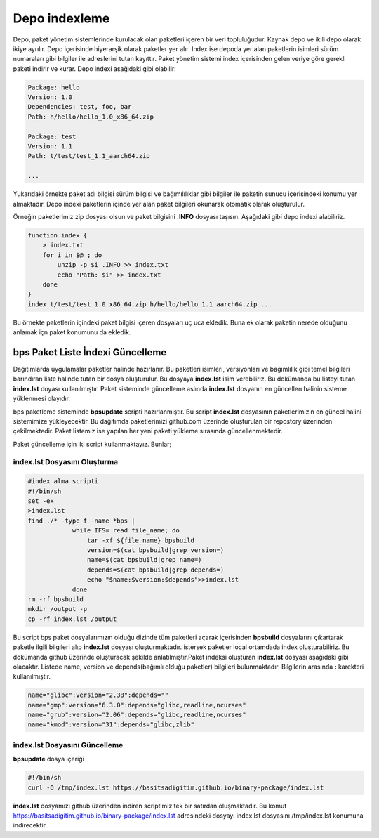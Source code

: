 Depo indexleme
++++++++++++++
Depo, paket yönetim sistemlerinde kurulacak olan paketleri içeren bir veri topluluğudur.
Kaynak depo ve ikili depo olarak ikiye ayrılır.
Depo içerisinde hiyerarşik olarak paketler yer alır.
Index ise depoda yer alan paketlerin isimleri sürüm numaraları gibi bilgiler ile adreslerini tutan kayıttır.
Paket yönetim sistemi index içerisinden gelen veriye göre gerekli paketi indirir ve kurar. Depo indexi aşağıdaki gibi olabilir:

.. code-block:: yaml

	Package: hello
	Version: 1.0
	Dependencies: test, foo, bar
	Path: h/hello/hello_1.0_x86_64.zip
	
	Package: test
	Version: 1.1
	Path: t/test/test_1.1_aarch64.zip
	
	...

Yukarıdaki örnekte paket adı bilgisi sürüm bilgisi ve bağımılılıklar gibi bilgiler ile paketin sunucu içerisindeki konumu yer almaktadır.
Depo indexi paketlerin içinde yer alan paket bilgileri okunarak otomatik olarak oluşturulur.

Örneğin paketlerimiz zip dosyası olsun ve paket bilgisini **.INFO** dosyası taşısın. Aşağıdaki gibi depo indexi alabiliriz.

.. code-block:: shell

	function index {
	    > index.txt
	    for i in $@ ; do
	        unzip -p $i .INFO >> index.txt
	        echo "Path: $i" >> index.txt
	    done
	}
	index t/test/test_1.0_x86_64.zip h/hello/hello_1.1_aarch64.zip ...

Bu örnekte paketlerin içindeki paket bilgisi içeren dosyaları uç uca ekledik.
Buna ek olarak paketin nerede olduğunu anlamak içn paket konumunu da ekledik.


bps Paket Liste İndexi Güncelleme
---------------------------------

Dağıtımlarda uygulamalar paketler halinde hazırlanır. Bu paketleri isimleri, versiyonları ve bağımlılık gibi temel bilgileri barındıran liste halinde tutan bir dosya oluşturulur. Bu dosyaya **index.lst** isim verebiliriz. Bu dokümanda bu listeyi tutan  **index.lst** doyası kullanılmıştır. Paket sisteminde güncelleme aslında **index.lst** dosyanın en güncellen halinin sisteme yüklenmesi olayıdır.

bps paketleme sisteminde **bpsupdate** scripti hazırlanmıştır. Bu script **index.lst** dosyasının paketlerimizin en güncel halini sistemimize yükleyecektir. Bu dağıtımda paketlerimizi github.com üzerinde oluşturulan bir repostory üzerinden çekilmektedir. Paket listemiz ise yapılan her yeni paketi yükleme sırasında güncellenmektedir.

Paket güncelleme için iki script kullanmaktayız. Bunlar;

**index.lst** Dosyasını Oluşturma
.................................

.. code-block:: shell
	
	#index alma scripti
	#!/bin/sh
	set -ex
	>index.lst
	find ./* -type f -name *bps |
		    while IFS= read file_name; do
		    	tar -xf ${file_name} bpsbuild
		    	version=$(cat bpsbuild|grep version=)
		    	name=$(cat bpsbuild|grep name=)
		      	depends=$(cat bpsbuild|grep depends=)
		       	echo "$name:$version:$depends">>index.lst
		    done
	rm -rf bpsbuild
	mkdir /output -p
	cp -rf index.lst /output 

Bu script bps paket dosyalarımızın olduğu dizinde tüm paketleri açarak içerisinden **bpsbuild** dosyalarını çıkartarak paketle ilgili bilgileri alıp **index.lst** dosyası oluşturmaktadır. istersek paketler local ortamdada index oluşturabiliriz. Bu dokümanda github üzerinde oluşturacak şekilde anlatılmıştır.Paket indeksi oluşturan **index.lst** dosyası aşağıdaki gibi olacaktır. Listede name, version ve depends(bağımlı olduğu paketler) bilgileri bulunmaktadır. Bilgilerin arasında **:** karekteri kullanılmıştır.


.. code-block:: shell

	name="glibc":version="2.38":depends=""
	name="gmp":version="6.3.0":depends="glibc,readline,ncurses"
	name="grub":version="2.06":depends="glibc,readline,ncurses"
	name="kmod":version="31":depends="glibc,zlib"


**index.lst** Dosyasını Güncelleme
..................................

**bpsupdate** dosya içeriği 

.. code-block:: shell
	
	#!/bin/sh
	curl -O /tmp/index.lst https://basitsadigitim.github.io/binary-package/index.lst
	
**index.lst** dosyamızı github üzerinden indiren scriptimiz tek bir satırdan oluşmaktadır.
Bu komut https://basitsadigitim.github.io/binary-package/index.lst adresindeki dosyayı index.lst dosyasını /tmp/index.lst konumuna indirecektir.


.. raw:: pdf

   PageBreak

